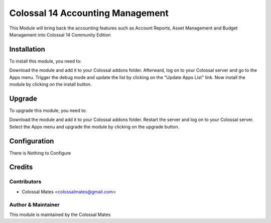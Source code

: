 =============================
Colossal 14 Accounting Management
=============================

This Module will bring back the accounting features such as Account Reports, Asset Management
and Budget Management into Colossal 14 Community Edition

Installation
============

To install this module, you need to:

Download the module and add it to your Colossal addons folder. Afterward, log on to
your Colossal server and go to the Apps menu. Trigger the debug mode and update the
list by clicking on the "Update Apps List" link. Now install the module by
clicking on the install button.

Upgrade
============

To upgrade this module, you need to:

Download the module and add it to your Colossal addons folder. Restart the server
and log on to your Colossal server. Select the Apps menu and upgrade the module by
clicking on the upgrade button.


Configuration
=============

There is Nothing to Configure


Credits
=======

Contributors
------------

* Colossal Mates <colossalmates@gmail.com>


Author & Maintainer
-------------------

This module is maintained by the Colossal Mates